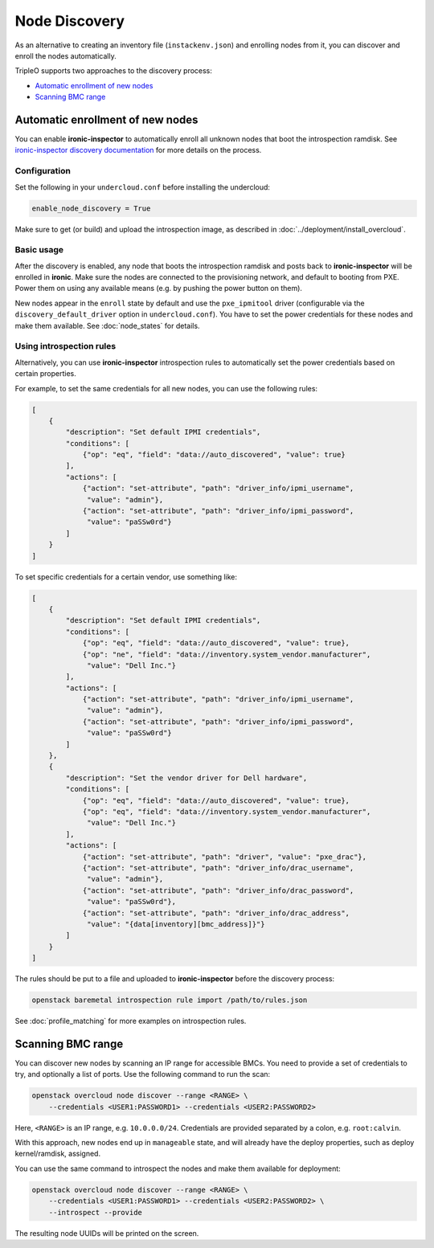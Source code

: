 Node Discovery
==============

As an alternative to creating an inventory file (``instackenv.json``) and
enrolling nodes from it, you can discover and enroll the nodes automatically.

TripleO supports two approaches to the discovery process:

* `Automatic enrollment of new nodes`_
* `Scanning BMC range`_

Automatic enrollment of new nodes
---------------------------------

You can enable **ironic-inspector** to automatically enroll all unknown nodes
that boot the introspection ramdisk. See `ironic-inspector discovery
documentation`_ for more details on the process.

Configuration
~~~~~~~~~~~~~

Set the following in your ``undercloud.conf`` before installing the undercloud:

.. code-block:: ini

    enable_node_discovery = True

Make sure to get (or build) and upload the introspection image, as described
in :doc:`../deployment/install_overcloud`.

Basic usage
~~~~~~~~~~~

After the discovery is enabled, any node that boots the introspection ramdisk
and posts back to **ironic-inspector** will be enrolled in **ironic**. Make
sure the nodes are connected to the provisioning network, and default to
booting from PXE. Power them on using any available means (e.g. by pushing the
power button on them).

New nodes appear in the ``enroll`` state by default and use the
``pxe_ipmitool`` driver (configurable via the ``discovery_default_driver``
option in ``undercloud.conf``). You have to set the power credentials
for these nodes and make them available. See :doc:`node_states` for details.

Using introspection rules
~~~~~~~~~~~~~~~~~~~~~~~~~

Alternatively, you can use **ironic-inspector** introspection rules to
automatically set the power credentials based on certain properties.

For example, to set the same credentials for all new nodes, you can use
the following rules:

.. code-block:: json

    [
        {
            "description": "Set default IPMI credentials",
            "conditions": [
                {"op": "eq", "field": "data://auto_discovered", "value": true}
            ],
            "actions": [
                {"action": "set-attribute", "path": "driver_info/ipmi_username",
                 "value": "admin"},
                {"action": "set-attribute", "path": "driver_info/ipmi_password",
                 "value": "paSSw0rd"}
            ]
        }
    ]

To set specific credentials for a certain vendor, use something like:

.. code-block:: json

    [
        {
            "description": "Set default IPMI credentials",
            "conditions": [
                {"op": "eq", "field": "data://auto_discovered", "value": true},
                {"op": "ne", "field": "data://inventory.system_vendor.manufacturer",
                 "value": "Dell Inc."}
            ],
            "actions": [
                {"action": "set-attribute", "path": "driver_info/ipmi_username",
                 "value": "admin"},
                {"action": "set-attribute", "path": "driver_info/ipmi_password",
                 "value": "paSSw0rd"}
            ]
        },
        {
            "description": "Set the vendor driver for Dell hardware",
            "conditions": [
                {"op": "eq", "field": "data://auto_discovered", "value": true},
                {"op": "eq", "field": "data://inventory.system_vendor.manufacturer",
                 "value": "Dell Inc."}
            ],
            "actions": [
                {"action": "set-attribute", "path": "driver", "value": "pxe_drac"},
                {"action": "set-attribute", "path": "driver_info/drac_username",
                 "value": "admin"},
                {"action": "set-attribute", "path": "driver_info/drac_password",
                 "value": "paSSw0rd"},
                {"action": "set-attribute", "path": "driver_info/drac_address",
                 "value": "{data[inventory][bmc_address]}"}
            ]
        }
    ]

The rules should be put to a file and uploaded to **ironic-inspector** before
the discovery process:

.. code-block:: console

    openstack baremetal introspection rule import /path/to/rules.json

See :doc:`profile_matching` for more examples on introspection rules.

.. _ironic-inspector discovery documentation: https://docs.openstack.org/ironic-inspector/usage.html#discovery

Scanning BMC range
------------------

You can discover new nodes by scanning an IP range for accessible BMCs.
You need to provide a set of credentials to try, and optionally a list of
ports. Use the following command to run the scan:

.. code-block:: console

    openstack overcloud node discover --range <RANGE> \
        --credentials <USER1:PASSWORD1> --credentials <USER2:PASSWORD2>

Here, ``<RANGE>`` is an IP range, e.g. ``10.0.0.0/24``. Credentials are
provided separated by a colon, e.g. ``root:calvin``.

With this approach, new nodes end up in ``manageable`` state, and will already
have the deploy properties, such as deploy kernel/ramdisk, assigned.

You can use the same command to introspect the nodes and make them available
for deployment:

.. code-block:: console

    openstack overcloud node discover --range <RANGE> \
        --credentials <USER1:PASSWORD1> --credentials <USER2:PASSWORD2> \
        --introspect --provide

The resulting node UUIDs will be printed on the screen.
